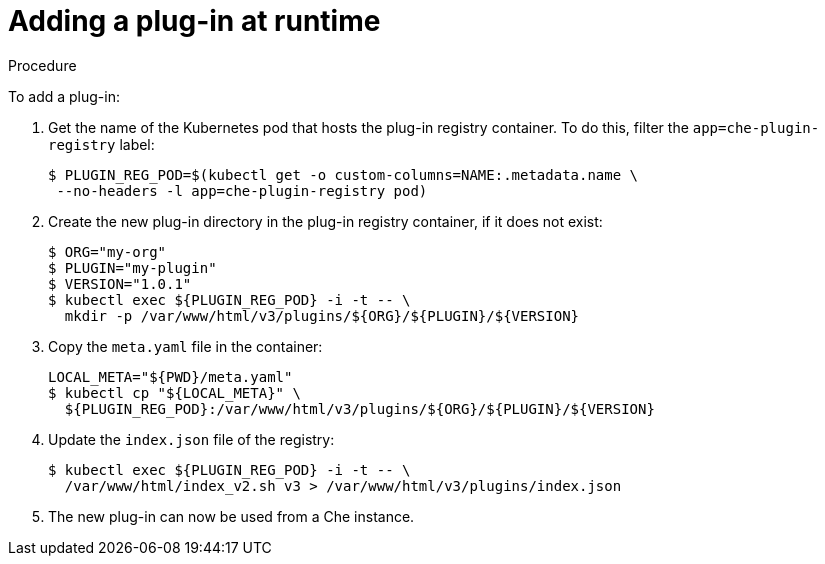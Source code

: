 [id="adding-a-plug-in-at-runtime_{context}"]
= Adding a plug-in at runtime

.Procedure

To add a plug-in:

. Get the name of the Kubernetes pod that hosts the plug-in registry container. To do this, filter the `app=che-plugin-registry` label:
+
----
$ PLUGIN_REG_POD=$(kubectl get -o custom-columns=NAME:.metadata.name \
 --no-headers -l app=che-plugin-registry pod)
----

. Create the new plug-in directory in the plug-in registry container, if it does not exist:
+
----
$ ORG="my-org"
$ PLUGIN="my-plugin"
$ VERSION="1.0.1"
$ kubectl exec ${PLUGIN_REG_POD} -i -t -- \
  mkdir -p /var/www/html/v3/plugins/${ORG}/${PLUGIN}/${VERSION}
----

. Copy the `meta.yaml` file in the container:
+
----
LOCAL_META="${PWD}/meta.yaml"
$ kubectl cp "${LOCAL_META}" \
  ${PLUGIN_REG_POD}:/var/www/html/v3/plugins/${ORG}/${PLUGIN}/${VERSION}
----

. Update the `index.json` file of the registry:
+
----
$ kubectl exec ${PLUGIN_REG_POD} -i -t -- \
  /var/www/html/index_v2.sh v3 > /var/www/html/v3/plugins/index.json
----

. The new plug-in can now be used from a Che instance.
